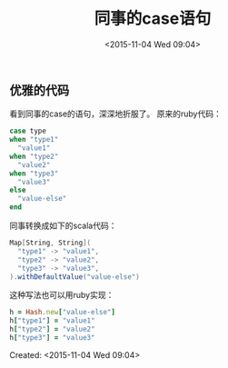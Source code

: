#+STARTUP: showeverything
#+TITLE: 同事的case语句
#+DATE: <2015-11-04 Wed 09:04>
#+UPDATED: <2015-12-04 Wed 09:04>
#+OPTIONS: tex:t
#+OPTIONS: tex:nil
#+OPTIONS: tex:verbatim
#+TAGS: scala
#+CATEGORIES: programming
#+OPTIONS: toc:nil
** 优雅的代码
看到同事的case的语句，深深地折服了。
原来的ruby代码：
#+BEGIN_SRC ruby
case type
when "type1"
  "value1"
when "type2"
  "value2"
when "type3"
  "value3"
else
  "value-else"
end
#+END_SRC
同事转换成如下的scala代码：
#+BEGIN_SRC scala
Map[String, String](
  "type1" -> "value1",
  "type2" -> "value2",
  "type3" -> "value3",
).withDefaultValue("value-else")
#+END_SRC
这种写法也可以用ruby实现：
#+BEGIN_SRC ruby
h = Hash.new["value-else"]
h["type1"] = "value1"
h["type2"] = "value2"
h["type3"] = "value3"
#+END_SRC
Created: <2015-11-04 Wed 09:04>
